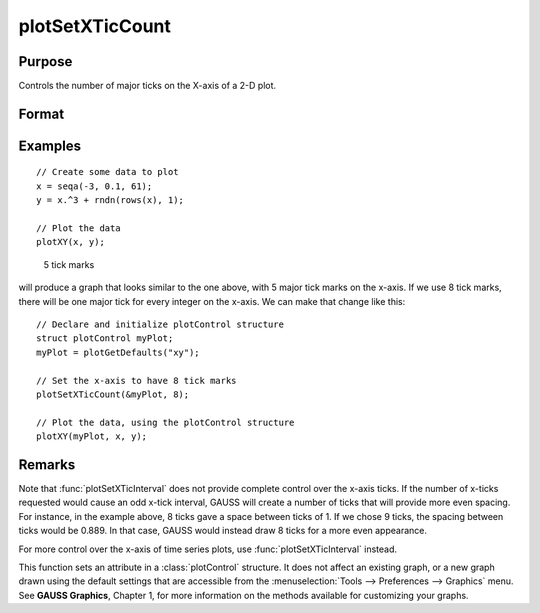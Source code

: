 
plotSetXTicCount
==============================================

Purpose
----------------
Controls the number of major ticks on the X-axis of a 2-D plot.

Format
----------------
.. function:: plotSetXTicCount(&myPlot, num_tics)

    :param &myPlot: A :class:`plotControl` structure pointer.
    :type &myPlot: struct pointer

    :param num_tics: the number of major ticks to place on the X-axis.
    :type num_tics: Scalar

Examples
----------------

::

    // Create some data to plot
    x = seqa(-3, 0.1, 61);
    y = x.^3 + rndn(rows(x), 1);

    // Plot the data
    plotXY(x, y);

.. figure:: _static/images/gauss15_psxtc_1.png

    5 tick marks

will produce a graph that looks similar to the one above, with 5 major tick marks on the x-axis. If we use 8 tick marks, there will be one
major tick for every integer on the x-axis. We can make that change like this:

::

    // Declare and initialize plotControl structure
    struct plotControl myPlot;
    myPlot = plotGetDefaults("xy");

    // Set the x-axis to have 8 tick marks
    plotSetXTicCount(&myPlot, 8);

    // Plot the data, using the plotControl structure
    plotXY(myPlot, x, y);

.. figure:: _static/images/gauss15_psxtc_8.png


Remarks
-------

Note that :func:`plotSetXTicInterval` does not provide complete control over the
x-axis ticks. If the number of x-ticks requested would cause an odd x-tick
interval, GAUSS will create a number of ticks that will provide more even
spacing. For instance, in the example above, 8 ticks gave a space between
ticks of 1. If we chose 9 ticks, the spacing between ticks would be 0.889.
In that case, GAUSS would instead draw 8 ticks for a more even
appearance.

For more control over the x-axis of time series plots, use
:func:`plotSetXTicInterval` instead.

This function sets an attribute in a :class:`plotControl` structure. It does not
affect an existing graph, or a new graph drawn using the default
settings that are accessible from the :menuselection:`Tools --> Preferences --> Graphics`
menu. See **GAUSS Graphics**, Chapter 1, for more information on the
methods available for customizing your graphs.

.. seealso:: Functions :func:`plotSetXTicInterval`, :func:`plotSetXLabel`
